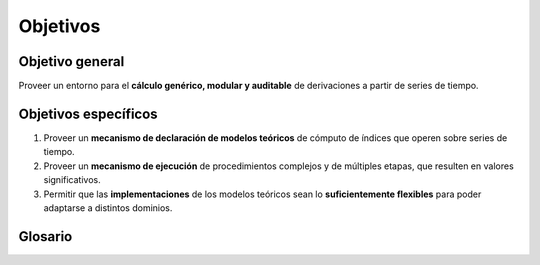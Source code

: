 .. _goals:

Objetivos
=========

Objetivo general
----------------

Proveer un entorno para el **cálculo genérico, modular y auditable**
de derivaciones a partir de series de tiempo.

Objetivos específicos
---------------------

1. Proveer un **mecanismo de declaración de modelos teóricos** de
   cómputo de índices que operen sobre series de tiempo.
2. Proveer un **mecanismo de ejecución** de procedimientos complejos y
   de múltiples etapas, que resulten en valores significativos.
3. Permitir que las **implementaciones** de los modelos teóricos sean
   lo **suficientemente flexibles** para poder adaptarse a distintos
   dominios.

Glosario
--------

.. glossary::

   Serie de tiempo
     En la plataforma, es un conjunto de datos numéricos anotados con
     marcas temporales y con un nombre que los identifica como
     pertenecientes a la serie.

   Evento
     Es un valor en una serie de tiempo, con su marca temporal y
     nombre.

   Serie de tiempo cruda
     Es aquella en la que todos sus valores provienen de fuentes
     externas (a la plataforma).

   Serie de tiempo derivada
     Es aquella en la que todos sus valores son generados por la
     ejecución de su procedimiento de cálculo declarado, que puede o
     no usar otros valores de otras series de tiempo como entradas.

   Índice
     Es una serie de tiempo derivada significativa, que usualmente
     entrega el resultado final de un modelo teórico.
